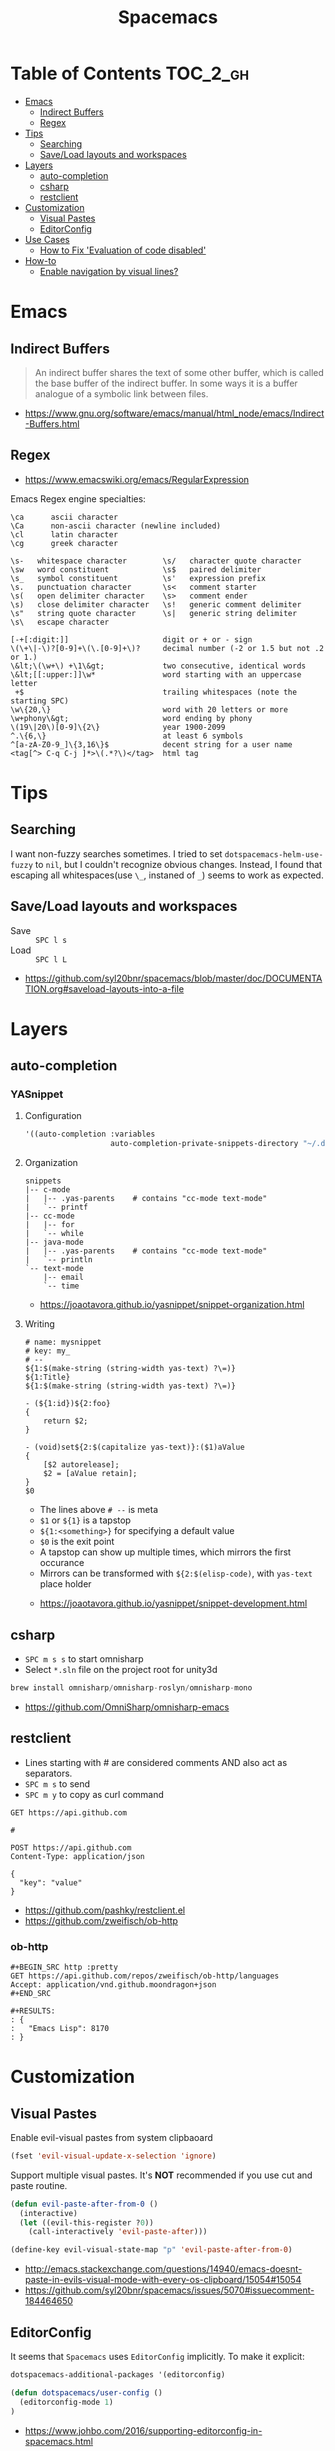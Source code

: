 #+TITLE: Spacemacs

* Table of Contents :TOC_2_gh:
- [[#emacs][Emacs]]
  - [[#indirect-buffers][Indirect Buffers]]
  - [[#regex][Regex]]
- [[#tips][Tips]]
  - [[#searching][Searching]]
  - [[#saveload-layouts-and-workspaces][Save/Load layouts and workspaces]]
- [[#layers][Layers]]
  - [[#auto-completion][auto-completion]]
  - [[#csharp][csharp]]
  - [[#restclient][restclient]]
- [[#customization][Customization]]
  - [[#visual-pastes][Visual Pastes]]
  - [[#editorconfig][EditorConfig]]
- [[#use-cases][Use Cases]]
  - [[#how-to-fix-evaluation-of-code-disabled][How to Fix 'Evaluation of code disabled']]
- [[#how-to][How-to]]
  - [[#enable-navigation-by-visual-lines][Enable navigation by visual lines?]]

* Emacs
** Indirect Buffers
#+BEGIN_QUOTE
An indirect buffer shares the text of some other buffer,
which is called the base buffer of the indirect buffer.
In some ways it is a buffer analogue of a symbolic link between files.
#+END_QUOTE

:REFERENCES:
- https://www.gnu.org/software/emacs/manual/html_node/emacs/Indirect-Buffers.html
:END:

** Regex
+ https://www.emacswiki.org/emacs/RegularExpression

Emacs Regex engine specialties:
#+BEGIN_EXAMPLE
    \ca      ascii character
    \Ca      non-ascii character (newline included)
    \cl      latin character
    \cg      greek character
#+END_EXAMPLE

#+BEGIN_EXAMPLE
    \s-   whitespace character        \s/   character quote character
    \sw   word constituent            \s$   paired delimiter
    \s_   symbol constituent          \s'   expression prefix
    \s.   punctuation character       \s<   comment starter
    \s(   open delimiter character    \s>   comment ender
    \s)   close delimiter character   \s!   generic comment delimiter
    \s"   string quote character      \s|   generic string delimiter
    \s\   escape character
#+END_EXAMPLE

#+BEGIN_EXAMPLE
   [-+[:digit:]]                     digit or + or - sign
   \(\+\|-\)?[0-9]+\(\.[0-9]+\)?     decimal number (-2 or 1.5 but not .2 or 1.)
   \&lt;\(\w+\) +\1\&gt;             two consecutive, identical words
   \&lt;[[:upper:]]\w*               word starting with an uppercase letter
    +$                               trailing whitespaces (note the starting SPC)
   \w\{20,\}                         word with 20 letters or more
   \w+phony\&gt;                     word ending by phony
   \(19\|20\)[0-9]\{2\}              year 1900-2099
   ^.\{6,\}                          at least 6 symbols
   ^[a-zA-Z0-9_]\{3,16\}$            decent string for a user name
   <tag[^> C-q C-j ]*>\(.*?\)</tag>  html tag
#+END_EXAMPLE

* Tips
** Searching
I want non-fuzzy searches sometimes. I tried to set ~dotspacemacs-helm-use-fuzzy~ to ~nil~, but I couldn't recognize obvious changes.
Instead, I found that escaping all whitespaces(use ~\_~, instaned of ~_~) seems to work as expected.

** Save/Load layouts and workspaces
- Save :: ~SPC l s~
- Load :: ~SPC l L~

:REFERENCES:
- https://github.com/syl20bnr/spacemacs/blob/master/doc/DOCUMENTATION.org#saveload-layouts-into-a-file
:END:

* Layers
** auto-completion
*** YASnippet
**** Configuration
#+BEGIN_SRC emacs-lisp
  '((auto-completion :variables
                     auto-completion-private-snippets-directory "~/.dotfiles/spacemacs/snippets")
#+END_SRC

**** Organization
#+BEGIN_EXAMPLE
  snippets
  |-- c-mode
  |   |-- .yas-parents    # contains "cc-mode text-mode"
  |   `-- printf
  |-- cc-mode
  |   |-- for
  |   `-- while
  |-- java-mode
  |   |-- .yas-parents    # contains "cc-mode text-mode"
  |   `-- println
  `-- text-mode
      |-- email
      `-- time
#+END_EXAMPLE

:REFERENCES:
- https://joaotavora.github.io/yasnippet/snippet-organization.html
:END:

**** Writing
#+BEGIN_EXAMPLE
  # name: mysnippet
  # key: my_
  # --
  ${1:$(make-string (string-width yas-text) ?\=)}
  ${1:Title}
  ${1:$(make-string (string-width yas-text) ?\=)}

  - (${1:id})${2:foo}
  {
      return $2;
  }

  - (void)set${2:$(capitalize yas-text)}:($1)aValue
  {
      [$2 autorelease];
      $2 = [aValue retain];
  }
  $0
#+END_EXAMPLE
- The lines above ~# --~ is meta
- ~$1~ or ~${1}~ is a tapstop
- ~${1:<something>}~ for specifying a default value
- ~$0~ is the exit point
- A tapstop can show up multiple times, which mirrors the first occurance
- Mirrors can be transformed with ~${2:$(elisp-code)~, with ~yas-text~ place holder

:REFERENCES:
- https://joaotavora.github.io/yasnippet/snippet-development.html
:END:

** csharp
- ~SPC m s s~ to start omnisharp
- Select ~*.sln~ file on the project root for unity3d

#+BEGIN_SRC csharp
  brew install omnisharp/omnisharp-roslyn/omnisharp-mono
#+END_SRC

:REFERENCES:
- https://github.com/OmniSharp/omnisharp-emacs
:END:

** restclient
- Lines starting with # are considered comments AND also act as separators.
- ~SPC m s~ to send
- ~SPC m y~ to copy as curl command

#+BEGIN_EXAMPLE
  GET https://api.github.com

  #

  POST https://api.github.com
  Content-Type: application/json

  {
    "key": "value"
  }
#+END_EXAMPLE

:REFERENCES:
- https://github.com/pashky/restclient.el
- https://github.com/zweifisch/ob-http
:END:

*** ob-http
#+BEGIN_EXAMPLE
  ,#+BEGIN_SRC http :pretty
  GET https://api.github.com/repos/zweifisch/ob-http/languages
  Accept: application/vnd.github.moondragon+json
  ,#+END_SRC

  ,#+RESULTS:
  : {
  :   "Emacs Lisp": 8170
  : }
#+END_EXAMPLE

* Customization
** Visual Pastes
Enable evil-visual pastes from system clipbaoard
#+BEGIN_SRC emacs-lisp
  (fset 'evil-visual-update-x-selection 'ignore)
#+END_SRC

Support multiple visual pastes.
It's *NOT* recommended if you use cut and paste routine.
#+BEGIN_SRC emacs-lisp
  (defun evil-paste-after-from-0 ()
    (interactive)
    (let ((evil-this-register ?0))
      (call-interactively 'evil-paste-after)))

  (define-key evil-visual-state-map "p" 'evil-paste-after-from-0)
#+END_SRC

:REFERENCES:
- http://emacs.stackexchange.com/questions/14940/emacs-doesnt-paste-in-evils-visual-mode-with-every-os-clipboard/15054#15054
- https://github.com/syl20bnr/spacemacs/issues/5070#issuecomment-184464650
:END:

** EditorConfig
It seems that ~Spacemacs~ uses ~EditorConfig~ implicitly. To make it explicit:
#+BEGIN_SRC emacs-lisp
  dotspacemacs-additional-packages '(editorconfig)

  (defun dotspacemacs/user-config ()
    (editorconfig-mode 1)
  )
#+END_SRC

:REFERENCES:
- https://www.johbo.com/2016/supporting-editorconfig-in-spacemacs.html
:END:

* Use Cases
** How to Fix 'Evaluation of code disabled'
- Simply run ~:spacemacs/recompile-elpa~ and restart emacs

:REFERENCES:
- https://github.com/syl20bnr/spacemacs/issues/7641
:END:

* How-to
** Enable navigation by visual lines?
Add the following snippet to your =dotspacemacs/user-config= function:

#+BEGIN_SRC emacs-lisp
;; Make evil-mode up/down operate in screen lines instead of logical lines
(define-key evil-motion-state-map "j" 'evil-next-visual-line)
(define-key evil-motion-state-map "k" 'evil-previous-visual-line)
;; Also in visual mode
(define-key evil-visual-state-map "j" 'evil-next-visual-line)
(define-key evil-visual-state-map "k" 'evil-previous-visual-line)
#+END_SRC
